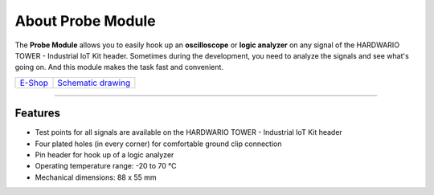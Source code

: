 ##################
About Probe Module
##################

.. image:: ../_static/hardware/about_probe/probe-module.png
   :align: center
   :scale: 51%
   :alt: 1-wire

The **Probe Module** allows you to easily hook up an **oscilloscope** or **logic analyzer** on any signal of the HARDWARIO TOWER - Industrial IoT Kit header.
Sometimes during the development, you need to analyze the signals and see what's going on.
And this module makes the task fast and convenient.

+-------------------------------------------------------+--------------------------------------------------------------------------------------------------+
| `E-Shop <https://shop.hardwario.com/probe-module/>`_  | `Schematic drawing <https://github.com/hardwario/bc-hardware/tree/master/out/bc-module-probe>`_  |
+-------------------------------------------------------+--------------------------------------------------------------------------------------------------+

----------------------------------------------------------------------------------------------

********
Features
********

- Test points for all signals are available on the HARDWARIO TOWER - Industrial IoT Kit header
- Four plated holes (in every corner) for comfortable ground clip connection
- Pin header for hook up of a logic analyzer
- Operating temperature range: -20 to 70 °C
- Mechanical dimensions: 88 x 55 mm


